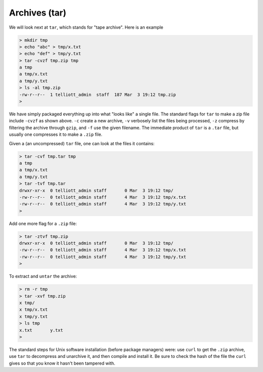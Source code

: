 .. _tar:

##############
Archives (tar)
##############

We will look next at ``tar``, which stands for "tape archive".  Here is an example

.. sourcecode:: bash

    > mkdir tmp
    > echo "abc" > tmp/x.txt
    > echo "def" > tmp/y.txt
    > tar -cvzf tmp.zip tmp
    a tmp
    a tmp/x.txt
    a tmp/y.txt
    > ls -al tmp.zip
    -rw-r--r--  1 telliott_admin  staff  187 Mar  3 19:12 tmp.zip
    > 

We have simply packaged everything up into what "looks like" a single file.  The standard flags for ``tar`` to make a zip file include ``-cvzf`` as shown above.  ``-c`` create a new archive, ``-v`` verbosely list the files being processed, ``-z`` compress by filtering the archive through ``gzip``, and ``-f`` use the given filename.  The immediate product of ``tar`` is a ``.tar`` file, but usually one compresses it to make a ``.zip`` file.

Given a (an uncompressed) ``tar`` file, one can look at the files it contains:

.. sourcecode:: bash

    > tar -cvf tmp.tar tmp
    a tmp
    a tmp/x.txt
    a tmp/y.txt
    > tar -tvf tmp.tar
    drwxr-xr-x  0 telliott_admin staff       0 Mar  3 19:12 tmp/
    -rw-r--r--  0 telliott_admin staff       4 Mar  3 19:12 tmp/x.txt
    -rw-r--r--  0 telliott_admin staff       4 Mar  3 19:12 tmp/y.txt
    >
    
Add one more flag for a ``.zip`` file:

.. sourcecode:: bash

    > tar -ztvf tmp.zip
    drwxr-xr-x  0 telliott_admin staff       0 Mar  3 19:12 tmp/
    -rw-r--r--  0 telliott_admin staff       4 Mar  3 19:12 tmp/x.txt
    -rw-r--r--  0 telliott_admin staff       4 Mar  3 19:12 tmp/y.txt
    >

To extract and ``untar`` the archive:

.. sourcecode:: bash

    > rm -r tmp
    > tar -xvf tmp.zip
    x tmp/
    x tmp/x.txt
    x tmp/y.txt
    > ls tmp
    x.txt	y.txt
    >

The standard steps for Unix software installation (before package managers) were:  use ``curl`` to get the ``.zip`` archive, use ``tar`` to decompress and unarchive it, and then compile and install it.  Be sure to check the hash of the file the ``curl`` gives so that you know it hasn't been tampered with.                